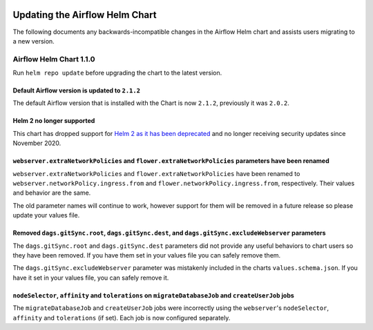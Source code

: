  .. Licensed to the Apache Software Foundation (ASF) under one
    or more contributor license agreements.  See the NOTICE file
    distributed with this work for additional information
    regarding copyright ownership.  The ASF licenses this file
    to you under the Apache License, Version 2.0 (the
    "License"); you may not use this file except in compliance
    with the License.  You may obtain a copy of the License at

 ..   http://www.apache.org/licenses/LICENSE-2.0

 .. Unless required by applicable law or agreed to in writing,
    software distributed under the License is distributed on an
    "AS IS" BASIS, WITHOUT WARRANTIES OR CONDITIONS OF ANY
    KIND, either express or implied.  See the License for the
    specific language governing permissions and limitations
    under the License.

Updating the Airflow Helm Chart
===============================

The following documents any backwards-incompatible changes in the Airflow Helm chart and
assists users migrating to a new version.

.. I'm glad you want to write a new note. Remember that this note is intended for users.
   Make sure it contains the following information:

.. - [ ] Previous behaviors
   - [ ] New behaviors
   - [ ] If possible, a simple example of how to migrate. This may include a simple code example.
   - [ ] If possible, the benefit for the user after migration e.g. "we want to make these changes to unify class names."
   - [ ] If possible, the reason for the change, which adds more context to that interested, e.g. reference for Airflow Improvement Proposal.

.. More tips can be found in the guide:
   https://developers.google.com/style/inclusive-documentation

Airflow Helm Chart 1.1.0
------------------------

Run ``helm repo update`` before upgrading the chart to the latest version.

Default Airflow version is updated to ``2.1.2``
"""""""""""""""""""""""""""""""""""""""""""""""

The default Airflow version that is installed with the Chart is now ``2.1.2``, previously it was ``2.0.2``.

Helm 2 no longer supported
""""""""""""""""""""""""""

This chart has dropped support for `Helm 2 as it has been deprecated <https://helm.sh/blog/helm-v2-deprecation-timeline/>`__ and no longer receiving security updates since November 2020.

``webserver.extraNetworkPolicies`` and ``flower.extraNetworkPolicies`` parameters have been renamed
"""""""""""""""""""""""""""""""""""""""""""""""""""""""""""""""""""""""""""""""""""""""""""""""""""

``webserver.extraNetworkPolicies`` and ``flower.extraNetworkPolicies`` have been renamed to ``webserver.networkPolicy.ingress.from`` and ``flower.networkPolicy.ingress.from``, respectively. Their values and behavior are the same.

The old parameter names will continue to work, however support for them will be removed in a future release so please update your values file.

Removed ``dags.gitSync.root``, ``dags.gitSync.dest``, and ``dags.gitSync.excludeWebserver`` parameters
""""""""""""""""""""""""""""""""""""""""""""""""""""""""""""""""""""""""""""""""""""""""""""""""""""""

The ``dags.gitSync.root`` and ``dags.gitSync.dest`` parameters did not provide any useful behaviors to chart users so they have been removed.
If you have them set in your values file you can safely remove them.

The ``dags.gitSync.excludeWebserver`` parameter was mistakenly included in the charts ``values.schema.json``. If you have it set in your values file,
you can safely remove it.

``nodeSelector``, ``affinity`` and ``tolerations`` on ``migrateDatabaseJob`` and ``createUserJob`` jobs
"""""""""""""""""""""""""""""""""""""""""""""""""""""""""""""""""""""""""""""""""""""""""""""""""""""""

The ``migrateDatabaseJob`` and ``createUserJob`` jobs were incorrectly using the ``webserver``'s ``nodeSelector``, ``affinity``
and ``tolerations`` (if set). Each job is now configured separately.
